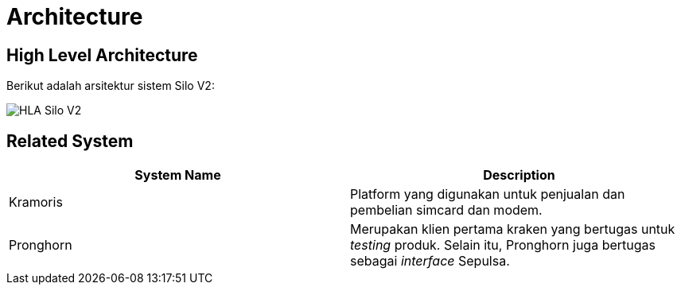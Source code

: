 = Architecture

== High Level Architecture

Berikut adalah arsitektur sistem Silo V2:

image::../images/silov2-hla.png[HLA Silo V2]

== Related System

|===
| *System Name* | *Description*

| Kramoris
| Platform yang digunakan untuk penjualan dan pembelian simcard dan modem.

| Pronghorn
| Merupakan klien pertama kraken yang bertugas untuk _testing_ produk.
Selain itu, Pronghorn juga bertugas sebagai _interface_ Sepulsa.
|===
